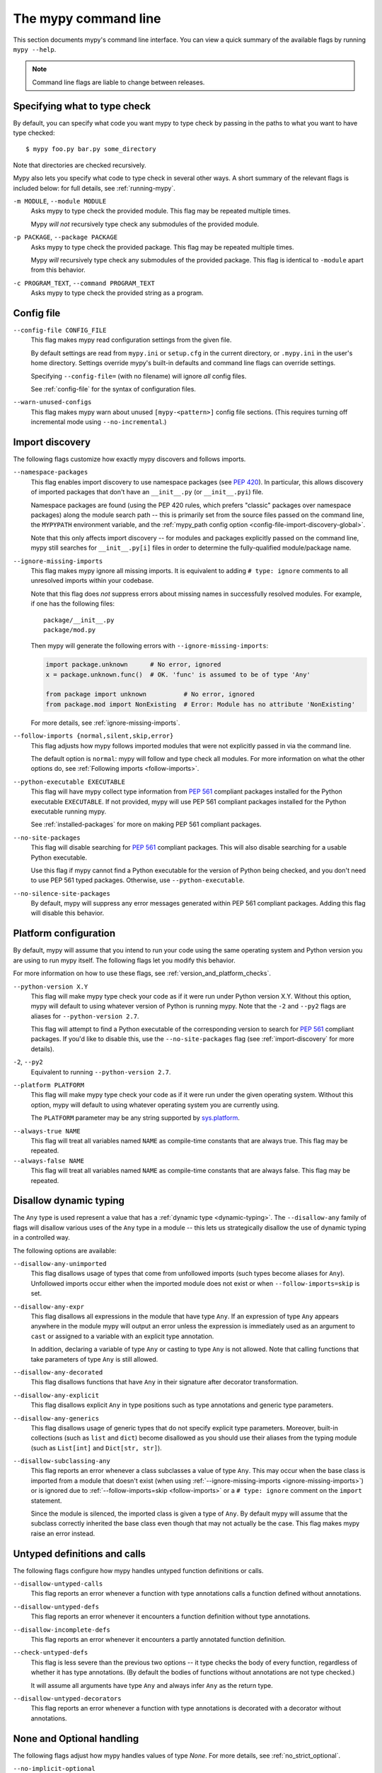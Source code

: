 .. _command-line:

The mypy command line
=====================

This section documents mypy's command line interface. You can view
a quick summary of the available flags by running ``mypy --help``.

.. note::

   Command line flags are liable to change between releases.


Specifying what to type check
*****************************

By default, you can specify what code you want mypy to type check
by passing in the paths to what you want to have type checked::

    $ mypy foo.py bar.py some_directory

Note that directories are checked recursively.

Mypy also lets you specify what code to type check in several other
ways. A short summary of the relevant flags is included below:
for full details, see :ref:`running-mypy`.

``-m MODULE``, ``--module MODULE``
    Asks mypy to type check the provided module. This flag may be
    repeated multiple times.

    Mypy *will not* recursively type check any submodules of the provided
    module.

``-p PACKAGE``, ``--package PACKAGE``
    Asks mypy to type check the provided package. This flag may be
    repeated multiple times.

    Mypy *will* recursively type check any submodules of the provided
    package. This flag is identical to ``-module`` apart from this
    behavior.

``-c PROGRAM_TEXT``, ``--command PROGRAM_TEXT``
    Asks mypy to type check the provided string as a program.


.. _config-file-flag:

Config file
***********

``--config-file CONFIG_FILE``
    This flag makes mypy read configuration settings from the given file.

    By default settings are read from ``mypy.ini`` or ``setup.cfg`` in the
    current directory, or ``.mypy.ini`` in the user's home directory.
    Settings override mypy's built-in defaults and command line flags
    can override settings.

    Specifying ``--config-file=`` (with no filename) will ignore *all*
    config files.

    See :ref:`config-file` for the syntax of configuration files.

``--warn-unused-configs``
    This flag makes mypy warn about unused ``[mypy-<pattern>]`` config
    file sections.
    (This requires turning off incremental mode using ``--no-incremental``.)


.. _import-discovery:

Import discovery
****************

The following flags customize how exactly mypy discovers and follows
imports.

``--namespace-packages``
    This flag enables import discovery to use namespace packages (see
    `PEP 420`_).  In particular, this allows discovery of imported
    packages that don't have an ``__init__.py`` (or ``__init__.pyi``)
    file.

    Namespace packages are found (using the PEP 420 rules, which
    prefers "classic" packages over namespace packages) along the
    module search path -- this is primarily set from the source files
    passed on the command line, the ``MYPYPATH`` environment variable,
    and the :ref:`mypy_path config option
    <config-file-import-discovery-global>`.

    Note that this only affects import discovery -- for modules and
    packages explicitly passed on the command line, mypy still
    searches for ``__init__.py[i]`` files in order to determine the
    fully-qualified module/package name.

``--ignore-missing-imports``
    This flag makes mypy ignore all missing imports. It is equivalent
    to adding ``# type: ignore`` comments to all unresolved imports
    within your codebase.

    Note that this flag does *not* suppress errors about missing names
    in successfully resolved modules. For example, if one has the
    following files::

        package/__init__.py
        package/mod.py

    Then mypy will generate the following errors with ``--ignore-missing-imports``:

    .. code-block:: python

        import package.unknown      # No error, ignored
        x = package.unknown.func()  # OK. 'func' is assumed to be of type 'Any'

        from package import unknown          # No error, ignored
        from package.mod import NonExisting  # Error: Module has no attribute 'NonExisting'

    For more details, see :ref:`ignore-missing-imports`.

``--follow-imports {normal,silent,skip,error}``
    This flag adjusts how mypy follows imported modules that were not
    explicitly passed in via the command line.

    The default option is ``normal``: mypy will follow and type check
    all modules. For more information on what the other options do,
    see :ref:`Following imports <follow-imports>`.

``--python-executable EXECUTABLE``
    This flag will have mypy collect type information from `PEP 561`_
    compliant packages installed for the Python executable ``EXECUTABLE``.
    If not provided, mypy will use PEP 561 compliant packages installed for
    the Python executable running mypy.

    See :ref:`installed-packages` for more on making PEP 561 compliant packages.

``--no-site-packages``
    This flag will disable searching for `PEP 561`_ compliant packages. This
    will also disable searching for a usable Python executable.

    Use this  flag if mypy cannot find a Python executable for the version of
    Python being checked, and you don't need to use PEP 561 typed packages.
    Otherwise, use ``--python-executable``.

``--no-silence-site-packages``
    By default, mypy will suppress any error messages generated within PEP 561
    compliant packages. Adding this flag will disable this behavior.


.. _platform-configuration:

Platform configuration
**********************

By default, mypy will assume that you intend to run your code using the same
operating system and Python version you are using to run mypy itself. The
following flags let you modify this behavior.

For more information on how to use these flags, see :ref:`version_and_platform_checks`.

``--python-version X.Y``
    This flag will make mypy type check your code as if it were
    run under Python version X.Y. Without this option, mypy will default to using
    whatever version of Python is running mypy. Note that the ``-2`` and
    ``--py2`` flags are aliases for ``--python-version 2.7``.

    This flag will attempt to find a Python executable of the corresponding
    version to search for `PEP 561`_ compliant packages. If you'd like to
    disable this, use the ``--no-site-packages`` flag (see
    :ref:`import-discovery` for more details).

``-2``, ``--py2``
    Equivalent to running ``--python-version 2.7``.

``--platform PLATFORM``
    This flag will make mypy type check your code as if it were
    run under the given operating system. Without this option, mypy will
    default to using whatever operating system you are currently using.

    The ``PLATFORM`` parameter may be any string supported by
    `sys.platform <https://docs.python.org/3/library/sys.html#sys.platform>`_.

.. _always-true:

``--always-true NAME``
    This flag will treat all variables named ``NAME`` as
    compile-time constants that are always true.  This flag may
    be repeated.

``--always-false NAME``
    This flag will treat all variables named ``NAME`` as
    compile-time constants that are always false.  This flag may
    be repeated.

.. _disallow-dynamic-typing:

Disallow dynamic typing
***********************

The ``Any`` type is used represent a value that has a :ref:`dynamic type <dynamic-typing>`.
The ``--disallow-any`` family of flags will disallow various uses of the ``Any`` type in
a module -- this lets us strategically disallow the use of dynamic typing in a controlled way.

The following options are available:

``--disallow-any-unimported``
    This flag disallows usage of types that come from unfollowed imports
    (such types become aliases for ``Any``). Unfollowed imports occur either
    when the imported module does not exist or when ``--follow-imports=skip``
    is set.

``--disallow-any-expr``
    This flag disallows all expressions in the module that have type ``Any``.
    If an expression of type ``Any`` appears anywhere in the module
    mypy will output an error unless the expression is immediately
    used as an argument to ``cast`` or assigned to a variable with an
    explicit type annotation.

    In addition, declaring a variable of type ``Any``
    or casting to type ``Any`` is not allowed. Note that calling functions
    that take parameters of type ``Any`` is still allowed.

``--disallow-any-decorated``
    This flag disallows functions that have ``Any`` in their signature
    after decorator transformation.

``--disallow-any-explicit``
    This flag disallows explicit ``Any`` in type positions such as type
    annotations and generic type parameters.

``--disallow-any-generics``
    This flag disallows usage of generic types that do not specify explicit
    type parameters. Moreover, built-in collections (such as ``list`` and
    ``dict``) become disallowed as you should use their aliases from the typing
    module (such as ``List[int]`` and ``Dict[str, str]``).

``--disallow-subclassing-any``
    This flag reports an error whenever a class subclasses a value of
    type ``Any``.  This may occur when the base class is imported from
    a module that doesn't exist (when using
    :ref:`--ignore-missing-imports <ignore-missing-imports>`) or is
    ignored due to :ref:`--follow-imports=skip <follow-imports>` or a
    ``# type: ignore`` comment on the ``import`` statement.

    Since the module is silenced, the imported class is given a type of ``Any``.
    By default mypy will assume that the subclass correctly inherited
    the base class even though that may not actually be the case.  This
    flag makes mypy raise an error instead.

.. _untyped-definitions-and-calls:

Untyped definitions and calls
*****************************

The following flags configure how mypy handles untyped function
definitions or calls.

``--disallow-untyped-calls``
    This flag reports an error whenever a function with type annotations
    calls a function defined without annotations.

``--disallow-untyped-defs``
    This flag reports an error whenever it encounters a function definition
    without type annotations.

``--disallow-incomplete-defs``
    This flag reports an error whenever it encounters a partly annotated
    function definition.

``--check-untyped-defs``
    This flag is less severe than the previous two options -- it type checks
    the body of every function, regardless of whether it has type annotations.
    (By default the bodies of functions without annotations are not type
    checked.)

    It will assume all arguments have type ``Any`` and always infer ``Any``
    as the return type.

``--disallow-untyped-decorators``
    This flag reports an error whenever a function with type annotations
    is decorated with a decorator without annotations.

.. _none-and-optional-handling:

None and Optional handling
**************************

The following flags adjust how mypy handles values of type `None`.
For more details, see :ref:`no_strict_optional`.

.. _no-implicit-optional:

``--no-implicit-optional``
    This flag causes mypy to stop treating arguments with a ``None``
    default value as having an implicit ``Optional[...]`` type.

    For example, by default mypy will assume that the ``x`` parameter
    is of type ``Optional[int]`` in the code snippet below since
    the default parameter is ``None``:

    .. code-block:: python

        def foo(x: int = None) -> None:
            print(x)

    If this flag is set, the above snippet will no longer type check:
    we must now explicitly indicate that the type is ``Optional[int]``:

    .. code-block:: python

        def foo(x: Optional[int] = None) -> None:
            print(x)

``--no-strict-optional``
    This flag disables strict checking of ``Optional[...]``
    types and ``None`` values. With this option, mypy doesn't
    generally check the use of ``None`` values -- they are valid
    everywhere. See :ref:`no_strict_optional` for more about this feature.

.. note::
    Strict optional checking was enabled by default starting in
    mypy 0.600, and in previous versions it had to be explicitly enabled
    using ``--strict-optional`` (which is still accepted).

.. _configuring-warnings:

Configuring warnings
********************

The follow flags enable warnings for code that is sound but is
potentially problematic or redundant in some way.

``--warn-redundant-casts``
    This flag will make mypy report an error whenever your code uses
    an unnecessary cast that can safely be removed.

``--warn-unused-ignores``
    This flag will make mypy report an error whenever your code uses
    a ``# type: ignore`` comment on a line that is not actually
    generating an error message.

    This flag, along with the ``--warn-redundant-casts`` flag, are both
    particularly useful when you are upgrading mypy. Previously,
    you may have needed to add casts or ``# type: ignore`` annotations
    to work around bugs in mypy or missing stubs for 3rd party libraries.

    These two flags let you discover cases where either workarounds are
    no longer necessary.

``--no-warn-no-return``
    By default, mypy will generate errors when a function is missing
    return statements in some execution paths. The only exceptions
    are when:

    -   The function has a ``None`` or ``Any`` return type
    -   The function has an empty body or a body that is just
        ellipsis (``...``). Empty functions are often used for
        abstract methods.

    Passing in ``--no-warn-no-return`` will disable these error
    messages in all cases.

``--warn-return-any``
    This flag causes mypy to generate a warning when returning a value
    with type ``Any`` from a function declared with a non- ``Any`` return type.

``--warn-unreachable``
    This flag will make mypy report an error whenever it encounters
    code determined to be unreachable or redundant after performing type analysis.
    This can be a helpful way of detecting certain kinds of bugs in your code.

    For example, enabling this flag will make mypy report that the ``x > 7``
    check is redundant and that the ``else`` block below is unreachable.

    .. code-block:: python

        def process(x: int) -> None:
            # Error: Right operand of 'or' is never evaluated
            if isinstance(x, int) or x > 7:
                # Error: Unsupported operand types for + ("int" and "str")
                print(x + "bad")
            else:
                # Error: 'Statement is unreachable' error
                print(x + "bad")

    To help prevent mypy from generating spurious warnings, the "Statement is
    unreachable" warning will be silenced in exactly two cases:

    1.  When the unreachable statement is a ``raise`` statement, is an
        ``assert False`` statement, or calls a function that has the ``NoReturn``
        return type hint. In other words, when the unreachable statement
        throws an error or terminates the program in some way.
    2.  When the unreachable statement was *intentionally* marked as unreachable
        using :ref:`version_and_platform_checks`.

    .. note::

        Mypy currently cannot detect and report unreachable or redundant code
        inside any functions using :ref:`type-variable-value-restriction`.

        This limitation will be removed in future releases of mypy.


Miscellaneous strictness flags
******************************

This section documents any other flags that do not neatly fall under any
of the above sections.

``--allow-untyped-globals``
    This flag causes mypy to suppress errors caused by not being able to fully
    infer the types of global and class variables.

``--allow-redefinition``
    By default, mypy won't allow a variable to be redefined with an
    unrelated type. This flag enables redefinion of a variable with an
    arbitrary type *in some contexts*: only redefinitions within the
    same block and nesting depth as the original definition are allowed.
    Example where this can be useful:

    .. code-block:: python

       def process(items: List[str]) -> None:
           # 'items' has type List[str]
           items = [item.split() for item in items]
           # 'items' now has type List[List[str]]
           ...

``--no-implicit-reexport``
    By default, imported values to a module are treated as exported and mypy allows
    other modules to import them. This flag changes the behavior to not re-export unless
    the item is imported using from-as or is included in ``__all__``. Note this is
    always treated as enabled for stub files. For example:

    .. code-block:: python

       # This won't re-export the value
       from foo import bar
       # This will re-export it as bar and allow other modules to import it
       from foo import bar as bar
       # This will also re-export bar
       from foo import bar
       __all__ = ['bar']


``--strict-equality``
    By default, mypy allows always-false comparisons like ``42 == 'no'``.
    Use this flag to prohibit such comparisons of non-overlapping types, and
    similar identity and container checks:

    .. code-block:: python

       from typing import List, Text

       items: List[int]
       if 'some string' in items:  # Error: non-overlapping container check!
           ...

       text: Text
       if text != b'other bytes':  # Error: non-overlapping equality check!
           ...

       assert text is not None  # OK, check against None is allowed as a special case.

``--strict``
    This flag mode enables all optional error checking flags.  You can see the
    list of flags enabled by strict mode in the full ``mypy --help`` output.

    Note: the exact list of flags enabled by running ``--strict`` may change
    over time.

.. _configuring-error-messages:

Configuring error messages
**************************

The following flags let you adjust how much detail mypy displays
in error messages.

``--show-error-context``
    This flag will precede all errors with "note" messages explaining the
    context of the error. For example, consider the following program:

    .. code-block:: python

        class Test:
            def foo(self, x: int) -> int:
                return x + "bar"

    Mypy normally displays an error message that looks like this::

        main.py:3: error: Unsupported operand types for + ("int" and "str")

    If we enable this flag, the error message now looks like this::

        main.py: note: In member "foo" of class "Test":
        main.py:3: error: Unsupported operand types for + ("int" and "str")

``--show-column-numbers``
    This flag will add column offsets to error messages,
    for example, the following indicates an error in line 12, column 9
    (note that column offsets are 0-based)::

        main.py:12:9: error: Unsupported operand types for / ("int" and "str")


.. _incremental:

Incremental mode
****************

By default, mypy will store type information into a cache. Mypy
will use this information to avoid unnecessary recomputation when
it type checks your code again.  This can help speed up the type
checking process, especially when most parts of your program have
not changed since the previous mypy run.

If you want to speed up how long it takes to recheck your code
beyond what incremental mode can offer, try running mypy in
:ref:`daemon mode <mypy_daemon>`.

``--no-incremental``
    This flag disables incremental mode: mypy will no longer reference
    the cache when re-run.

    Note that mypy will still write out to the cache even when
    incremental mode is disabled: see the ``--cache-dir`` flag below
    for more details.

``--cache-dir DIR``
    By default, mypy stores all cache data inside of a folder named
    ``.mypy_cache`` in the current directory. This flag lets you
    change this folder. This flag can also be useful for controlling
    cache use when using :ref:`remote caching <remote-cache>`.

    Mypy will also always write to the cache even when incremental
    mode is disabled so it can "warm up" the cache. To disable
    writing to the cache, use ``--cache-dir=/dev/null`` (UNIX)
    or ``--cache-dir=nul`` (Windows).

``--skip-version-check``
    By default, mypy will ignore cache data generated by a different
    version of mypy. This flag disables that behavior.

.. _advanced-flags:

Advanced flags
**************

The following flags are useful mostly for people who are interested
in developing or debugging mypy internals.

``--pdb``
    This flag will invoke the Python debugger when mypy encounters
    a fatal error.

``--show-traceback``, ``--tb``
    If set, this flag will display a full traceback when mypy
    encounters a fatal error.

``--custom-typing MODULE``
    This flag lets you use a custom module as a substitute for the
    ``typing`` module.

``--custom-typeshed-dir DIR``
    This flag specifies the directory where mypy looks for typeshed
    stubs, instead of the typeshed that ships with mypy.  This is
    primarily intended to make it easier to test typeshed changes before
    submitting them upstream, but also allows you to use a forked version of
    typeshed.

.. _warn-incomplete-stub:

``--warn-incomplete-stub``
    This flag modifies both the ``--disallow-untyped-defs`` and
    ``--disallow-incomplete-defs`` flags so they also report errors
    if stubs in typeshed are missing type annotations or has incomplete
    annotations. If both flags are missing, ``--warn-incomplete-stub``
    also does nothing.

    This flag is mainly intended to be used by people who want contribute
    to typeshed and would like a convenient way to find gaps and omissions.

    If you want mypy to report an error when your codebase *uses* an untyped
    function, whether that function is defined in typeshed or not, use the
    ``--disallow-untyped-call`` flag. See :ref:`untyped-definitions-and-calls`
    for more details.

.. _shadow-file:

``--shadow-file SOURCE_FILE SHADOW_FILE``
    When mypy is asked to type check ``SOURCE_FILE``, this flag makes mypy
    read from and type check the contents of ``SHADOW_FILE`` instead. However,
    diagnostics will continue to refer to ``SOURCE_FILE``.

    Specifying this argument multiple times (``--shadow-file X1 Y1 --shadow-file X2 Y2``)
    will allow mypy to perform multiple substitutions.

    This allows tooling to create temporary files with helpful modifications
    without having to change the source file in place. For example, suppose we
    have a pipeline that adds ``reveal_type`` for certain variables.
    This pipeline is run on ``original.py`` to produce ``temp.py``.
    Running ``mypy --shadow-file original.py temp.py original.py`` will then
    cause mypy to type check the contents of ``temp.py`` instead of  ``original.py``,
    but error messages will still reference ``original.py``.

Report generation
*****************

If these flags are set, mypy will generate a report in the specified
format into the specified directory.

``--any-exprs-report DIR``
    Causes mypy to generate a text file report documenting how many
    expressions of type ``Any`` are present within your codebase.

``--linecount-report DIR``
    Causes mypy to generate a text file report documenting the functions
    and lines that are typed and untyped within your codebase.

``--linecoverage-report DIR``
    Causes mypy to generate a JSON file that maps each source file's
    absolute filename to a list of line numbers that belong to typed
    functions in that file.

``--cobertura-xml-report DIR``
    Causes mypy to generate a Cobertura XML type checking coverage report.

    You must install the `lxml`_ library to generate this report.

``--html-report DIR``, ``--xslt-html-report DIR``
    Causes mypy to generate an HTML type checking coverage report.

    You must install the `lxml`_ library to generate this report.

``--txt-report DIR``, ``--xslt-txt-report DIR``
    Causes mypy to generate a text file type checking coverage report.

    You must install the `lxml`_ library to generate this report.

``--junit-xml JUNIT_XML``
    Causes mypy to generate a JUnit XML test result document with
    type checking results. This can make it easier to integrate mypy
    with continuous integration (CI) tools.


Miscellaneous
*************

``--find-occurrences CLASS.MEMBER``
    This flag will make mypy print out all usages of a class member
    based on static type information. This feature is experimental.

``--scripts-are-modules``
    This flag will give command line arguments that appear to be
    scripts (i.e. files whose name does not end in ``.py``)
    a module name derived from the script name rather than the fixed
    name ``__main__``.

    This lets you check more than one script in a single mypy invocation.
    (The default ``__main__`` is technically more correct, but if you
    have many scripts that import a large package, the behavior enabled
    by this flag is often more convenient.)

.. _PEP 420: https://www.python.org/dev/peps/pep-0420/

.. _PEP 561: https://www.python.org/dev/peps/pep-0561/

.. _lxml: https://pypi.org/project/lxml/
